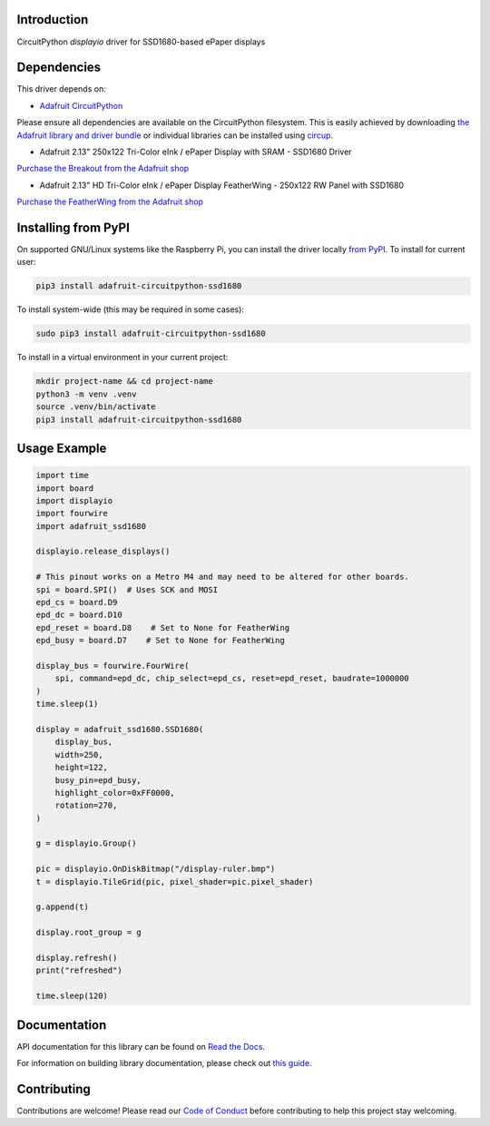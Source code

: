 Introduction
============

.. image:: https://readthedocs.org/projects/adafruit-circuitpython-ssd1680/badge/?version=latest
    :target: https://docs.circuitpython.org/projects/ssd1680/en/latest/
    :alt: Documentation Status


.. image:: https://raw.githubusercontent.com/adafruit/Adafruit_CircuitPython_Bundle/main/badges/adafruit_discord.svg
    :target: https://adafru.it/discord
    :alt: Discord


.. image:: https://github.com/adafruit/Adafruit_CircuitPython_SSD1680/workflows/Build%20CI/badge.svg
    :target: https://github.com/adafruit/Adafruit_CircuitPython_SSD1680/actions
    :alt: Build Status


.. image:: https://img.shields.io/endpoint?url=https://raw.githubusercontent.com/astral-sh/ruff/main/assets/badge/v2.json
    :target: https://github.com/astral-sh/ruff
    :alt: Code Style: Ruff

CircuitPython `displayio` driver for SSD1680-based ePaper displays

Dependencies
=============
This driver depends on:

* `Adafruit CircuitPython <https://github.com/adafruit/circuitpython>`_

Please ensure all dependencies are available on the CircuitPython filesystem.
This is easily achieved by downloading
`the Adafruit library and driver bundle <https://circuitpython.org/libraries>`_
or individual libraries can be installed using
`circup <https://github.com/adafruit/circup>`_.

* Adafruit 2.13" 250x122 Tri-Color eInk / ePaper Display with SRAM - SSD1680 Driver

`Purchase the Breakout from the Adafruit shop <http://www.adafruit.com/products/4947>`_

* Adafruit 2.13" HD Tri-Color eInk / ePaper Display FeatherWing - 250x122 RW Panel with SSD1680

`Purchase the FeatherWing from the Adafruit shop <http://www.adafruit.com/products/4814>`_

Installing from PyPI
=====================

On supported GNU/Linux systems like the Raspberry Pi, you can install the driver locally `from
PyPI <https://pypi.org/project/adafruit-circuitpython-ssd1680/>`_. To install for current user:

.. code-block:: shell

    pip3 install adafruit-circuitpython-ssd1680

To install system-wide (this may be required in some cases):

.. code-block:: shell

    sudo pip3 install adafruit-circuitpython-ssd1680

To install in a virtual environment in your current project:

.. code-block:: shell

    mkdir project-name && cd project-name
    python3 -m venv .venv
    source .venv/bin/activate
    pip3 install adafruit-circuitpython-ssd1680

Usage Example
=============

.. code-block:: python

    import time
    import board
    import displayio
    import fourwire
    import adafruit_ssd1680

    displayio.release_displays()

    # This pinout works on a Metro M4 and may need to be altered for other boards.
    spi = board.SPI()  # Uses SCK and MOSI
    epd_cs = board.D9
    epd_dc = board.D10
    epd_reset = board.D8    # Set to None for FeatherWing
    epd_busy = board.D7    # Set to None for FeatherWing

    display_bus = fourwire.FourWire(
        spi, command=epd_dc, chip_select=epd_cs, reset=epd_reset, baudrate=1000000
    )
    time.sleep(1)

    display = adafruit_ssd1680.SSD1680(
        display_bus,
        width=250,
        height=122,
        busy_pin=epd_busy,
        highlight_color=0xFF0000,
        rotation=270,
    )

    g = displayio.Group()

    pic = displayio.OnDiskBitmap("/display-ruler.bmp")
    t = displayio.TileGrid(pic, pixel_shader=pic.pixel_shader)

    g.append(t)

    display.root_group = g

    display.refresh()
    print("refreshed")

    time.sleep(120)


Documentation
=============

API documentation for this library can be found on `Read the Docs <https://docs.circuitpython.org/projects/ssd1680/en/latest/>`_.

For information on building library documentation, please check out `this guide <https://learn.adafruit.com/creating-and-sharing-a-circuitpython-library/sharing-our-docs-on-readthedocs#sphinx-5-1>`_.

Contributing
============

Contributions are welcome! Please read our `Code of Conduct
<https://github.com/adafruit/Adafruit_CircuitPython_SSD1680/blob/main/CODE_OF_CONDUCT.md>`_
before contributing to help this project stay welcoming.
